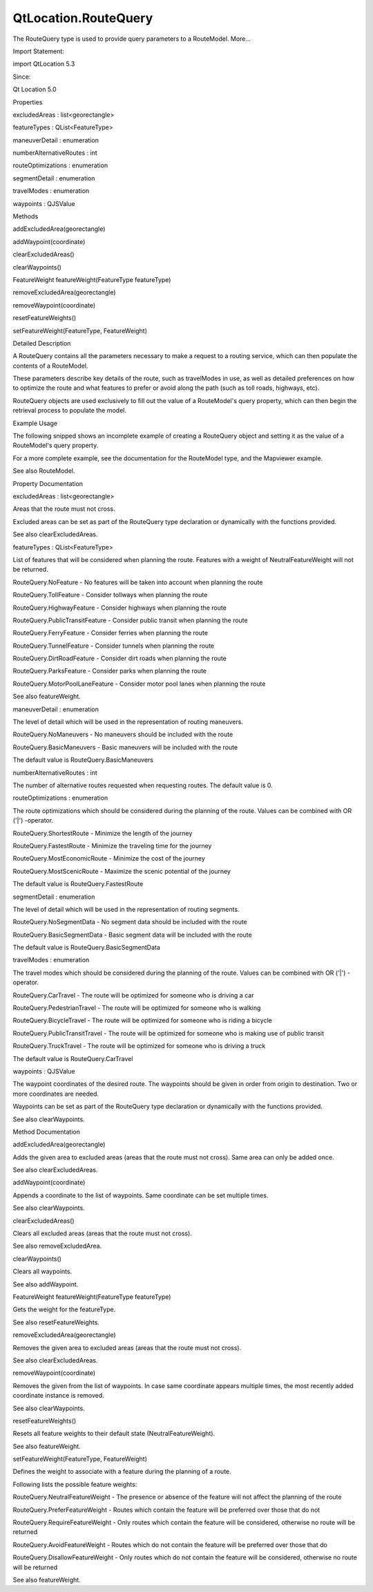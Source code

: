 QtLocation.RouteQuery
=====================

.. raw:: html

   <p>

The RouteQuery type is used to provide query parameters to a RouteModel.
More...

.. raw:: html

   </p>

.. raw:: html

   <!-- @@@RouteQuery -->

.. raw:: html

   <table class="alignedsummary">

.. raw:: html

   <tr>

.. raw:: html

   <td class="memItemLeft rightAlign topAlign">

Import Statement:

.. raw:: html

   </td>

.. raw:: html

   <td class="memItemRight bottomAlign">

import QtLocation 5.3

.. raw:: html

   </td>

.. raw:: html

   </tr>

.. raw:: html

   <tr>

.. raw:: html

   <td class="memItemLeft rightAlign topAlign">

Since:

.. raw:: html

   </td>

.. raw:: html

   <td class="memItemRight bottomAlign">

Qt Location 5.0

.. raw:: html

   </td>

.. raw:: html

   </tr>

.. raw:: html

   </table>

.. raw:: html

   <ul>

.. raw:: html

   </ul>

.. raw:: html

   <h2 id="properties">

Properties

.. raw:: html

   </h2>

.. raw:: html

   <ul>

.. raw:: html

   <li class="fn">

excludedAreas : list<georectangle>

.. raw:: html

   </li>

.. raw:: html

   <li class="fn">

featureTypes : QList<FeatureType>

.. raw:: html

   </li>

.. raw:: html

   <li class="fn">

maneuverDetail : enumeration

.. raw:: html

   </li>

.. raw:: html

   <li class="fn">

numberAlternativeRoutes : int

.. raw:: html

   </li>

.. raw:: html

   <li class="fn">

routeOptimizations : enumeration

.. raw:: html

   </li>

.. raw:: html

   <li class="fn">

segmentDetail : enumeration

.. raw:: html

   </li>

.. raw:: html

   <li class="fn">

travelModes : enumeration

.. raw:: html

   </li>

.. raw:: html

   <li class="fn">

waypoints : QJSValue

.. raw:: html

   </li>

.. raw:: html

   </ul>

.. raw:: html

   <h2 id="methods">

Methods

.. raw:: html

   </h2>

.. raw:: html

   <ul>

.. raw:: html

   <li class="fn">

addExcludedArea(georectangle)

.. raw:: html

   </li>

.. raw:: html

   <li class="fn">

addWaypoint(coordinate)

.. raw:: html

   </li>

.. raw:: html

   <li class="fn">

clearExcludedAreas()

.. raw:: html

   </li>

.. raw:: html

   <li class="fn">

clearWaypoints()

.. raw:: html

   </li>

.. raw:: html

   <li class="fn">

FeatureWeight featureWeight(FeatureType featureType)

.. raw:: html

   </li>

.. raw:: html

   <li class="fn">

removeExcludedArea(georectangle)

.. raw:: html

   </li>

.. raw:: html

   <li class="fn">

removeWaypoint(coordinate)

.. raw:: html

   </li>

.. raw:: html

   <li class="fn">

resetFeatureWeights()

.. raw:: html

   </li>

.. raw:: html

   <li class="fn">

setFeatureWeight(FeatureType, FeatureWeight)

.. raw:: html

   </li>

.. raw:: html

   </ul>

.. raw:: html

   <!-- $$$RouteQuery-description -->

.. raw:: html

   <h2 id="details">

Detailed Description

.. raw:: html

   </h2>

.. raw:: html

   </p>

.. raw:: html

   <p>

A RouteQuery contains all the parameters necessary to make a request to
a routing service, which can then populate the contents of a RouteModel.

.. raw:: html

   </p>

.. raw:: html

   <p>

These parameters describe key details of the route, such as travelModes
in use, as well as detailed preferences on how to optimize the route and
what features to prefer or avoid along the path (such as toll roads,
highways, etc).

.. raw:: html

   </p>

.. raw:: html

   <p>

RouteQuery objects are used exclusively to fill out the value of a
RouteModel's query property, which can then begin the retrieval process
to populate the model.

.. raw:: html

   </p>

.. raw:: html

   <h3>

Example Usage

.. raw:: html

   </h3>

.. raw:: html

   <p>

The following snipped shows an incomplete example of creating a
RouteQuery object and setting it as the value of a RouteModel's query
property.

.. raw:: html

   </p>

.. raw:: html

   <pre class="cpp">RouteQuery {
   id: aQuery
   }
   RouteModel {
   query: aQuery
   autoUpdate: <span class="keyword">false</span>
   }</pre>

.. raw:: html

   <p>

For a more complete example, see the documentation for the RouteModel
type, and the Mapviewer example.

.. raw:: html

   </p>

.. raw:: html

   <p>

See also RouteModel.

.. raw:: html

   </p>

.. raw:: html

   <!-- @@@RouteQuery -->

.. raw:: html

   <h2>

Property Documentation

.. raw:: html

   </h2>

.. raw:: html

   <!-- $$$excludedAreas -->

.. raw:: html

   <table class="qmlname">

.. raw:: html

   <tr valign="top" id="excludedAreas-prop">

.. raw:: html

   <td class="tblQmlPropNode">

.. raw:: html

   <p>

excludedAreas : list<georectangle>

.. raw:: html

   </p>

.. raw:: html

   </td>

.. raw:: html

   </tr>

.. raw:: html

   </table>

.. raw:: html

   <p>

Areas that the route must not cross.

.. raw:: html

   </p>

.. raw:: html

   <p>

Excluded areas can be set as part of the RouteQuery type declaration or
dynamically with the functions provided.

.. raw:: html

   </p>

.. raw:: html

   <p>

See also clearExcludedAreas.

.. raw:: html

   </p>

.. raw:: html

   <!-- @@@excludedAreas -->

.. raw:: html

   <table class="qmlname">

.. raw:: html

   <tr valign="top" id="featureTypes-prop">

.. raw:: html

   <td class="tblQmlPropNode">

.. raw:: html

   <p>

featureTypes : QList<FeatureType>

.. raw:: html

   </p>

.. raw:: html

   </td>

.. raw:: html

   </tr>

.. raw:: html

   </table>

.. raw:: html

   <p>

List of features that will be considered when planning the route.
Features with a weight of NeutralFeatureWeight will not be returned.

.. raw:: html

   </p>

.. raw:: html

   <ul>

.. raw:: html

   <li>

RouteQuery.NoFeature - No features will be taken into account when
planning the route

.. raw:: html

   </li>

.. raw:: html

   <li>

RouteQuery.TollFeature - Consider tollways when planning the route

.. raw:: html

   </li>

.. raw:: html

   <li>

RouteQuery.HighwayFeature - Consider highways when planning the route

.. raw:: html

   </li>

.. raw:: html

   <li>

RouteQuery.PublicTransitFeature - Consider public transit when planning
the route

.. raw:: html

   </li>

.. raw:: html

   <li>

RouteQuery.FerryFeature - Consider ferries when planning the route

.. raw:: html

   </li>

.. raw:: html

   <li>

RouteQuery.TunnelFeature - Consider tunnels when planning the route

.. raw:: html

   </li>

.. raw:: html

   <li>

RouteQuery.DirtRoadFeature - Consider dirt roads when planning the route

.. raw:: html

   </li>

.. raw:: html

   <li>

RouteQuery.ParksFeature - Consider parks when planning the route

.. raw:: html

   </li>

.. raw:: html

   <li>

RouteQuery.MotorPoolLaneFeature - Consider motor pool lanes when
planning the route

.. raw:: html

   </li>

.. raw:: html

   </ul>

.. raw:: html

   <p>

See also featureWeight.

.. raw:: html

   </p>

.. raw:: html

   <!-- @@@featureTypes -->

.. raw:: html

   <table class="qmlname">

.. raw:: html

   <tr valign="top" id="maneuverDetail-prop">

.. raw:: html

   <td class="tblQmlPropNode">

.. raw:: html

   <p>

maneuverDetail : enumeration

.. raw:: html

   </p>

.. raw:: html

   </td>

.. raw:: html

   </tr>

.. raw:: html

   </table>

.. raw:: html

   <p>

The level of detail which will be used in the representation of routing
maneuvers.

.. raw:: html

   </p>

.. raw:: html

   <ul>

.. raw:: html

   <li>

RouteQuery.NoManeuvers - No maneuvers should be included with the route

.. raw:: html

   </li>

.. raw:: html

   <li>

RouteQuery.BasicManeuvers - Basic maneuvers will be included with the
route

.. raw:: html

   </li>

.. raw:: html

   </ul>

.. raw:: html

   <p>

The default value is RouteQuery.BasicManeuvers

.. raw:: html

   </p>

.. raw:: html

   <!-- @@@maneuverDetail -->

.. raw:: html

   <table class="qmlname">

.. raw:: html

   <tr valign="top" id="numberAlternativeRoutes-prop">

.. raw:: html

   <td class="tblQmlPropNode">

.. raw:: html

   <p>

numberAlternativeRoutes : int

.. raw:: html

   </p>

.. raw:: html

   </td>

.. raw:: html

   </tr>

.. raw:: html

   </table>

.. raw:: html

   <p>

The number of alternative routes requested when requesting routes. The
default value is 0.

.. raw:: html

   </p>

.. raw:: html

   <!-- @@@numberAlternativeRoutes -->

.. raw:: html

   <table class="qmlname">

.. raw:: html

   <tr valign="top" id="routeOptimizations-prop">

.. raw:: html

   <td class="tblQmlPropNode">

.. raw:: html

   <p>

routeOptimizations : enumeration

.. raw:: html

   </p>

.. raw:: html

   </td>

.. raw:: html

   </tr>

.. raw:: html

   </table>

.. raw:: html

   <p>

The route optimizations which should be considered during the planning
of the route. Values can be combined with OR ('\|') -operator.

.. raw:: html

   </p>

.. raw:: html

   <ul>

.. raw:: html

   <li>

RouteQuery.ShortestRoute - Minimize the length of the journey

.. raw:: html

   </li>

.. raw:: html

   <li>

RouteQuery.FastestRoute - Minimize the traveling time for the journey

.. raw:: html

   </li>

.. raw:: html

   <li>

RouteQuery.MostEconomicRoute - Minimize the cost of the journey

.. raw:: html

   </li>

.. raw:: html

   <li>

RouteQuery.MostScenicRoute - Maximize the scenic potential of the
journey

.. raw:: html

   </li>

.. raw:: html

   </ul>

.. raw:: html

   <p>

The default value is RouteQuery.FastestRoute

.. raw:: html

   </p>

.. raw:: html

   <!-- @@@routeOptimizations -->

.. raw:: html

   <table class="qmlname">

.. raw:: html

   <tr valign="top" id="segmentDetail-prop">

.. raw:: html

   <td class="tblQmlPropNode">

.. raw:: html

   <p>

segmentDetail : enumeration

.. raw:: html

   </p>

.. raw:: html

   </td>

.. raw:: html

   </tr>

.. raw:: html

   </table>

.. raw:: html

   <p>

The level of detail which will be used in the representation of routing
segments.

.. raw:: html

   </p>

.. raw:: html

   <ul>

.. raw:: html

   <li>

RouteQuery.NoSegmentData - No segment data should be included with the
route

.. raw:: html

   </li>

.. raw:: html

   <li>

RouteQuery.BasicSegmentData - Basic segment data will be included with
the route

.. raw:: html

   </li>

.. raw:: html

   </ul>

.. raw:: html

   <p>

The default value is RouteQuery.BasicSegmentData

.. raw:: html

   </p>

.. raw:: html

   <!-- @@@segmentDetail -->

.. raw:: html

   <table class="qmlname">

.. raw:: html

   <tr valign="top" id="travelModes-prop">

.. raw:: html

   <td class="tblQmlPropNode">

.. raw:: html

   <p>

travelModes : enumeration

.. raw:: html

   </p>

.. raw:: html

   </td>

.. raw:: html

   </tr>

.. raw:: html

   </table>

.. raw:: html

   <p>

The travel modes which should be considered during the planning of the
route. Values can be combined with OR ('\|') -operator.

.. raw:: html

   </p>

.. raw:: html

   <ul>

.. raw:: html

   <li>

RouteQuery.CarTravel - The route will be optimized for someone who is
driving a car

.. raw:: html

   </li>

.. raw:: html

   <li>

RouteQuery.PedestrianTravel - The route will be optimized for someone
who is walking

.. raw:: html

   </li>

.. raw:: html

   <li>

RouteQuery.BicycleTravel - The route will be optimized for someone who
is riding a bicycle

.. raw:: html

   </li>

.. raw:: html

   <li>

RouteQuery.PublicTransitTravel - The route will be optimized for someone
who is making use of public transit

.. raw:: html

   </li>

.. raw:: html

   <li>

RouteQuery.TruckTravel - The route will be optimized for someone who is
driving a truck

.. raw:: html

   </li>

.. raw:: html

   </ul>

.. raw:: html

   <p>

The default value is RouteQuery.CarTravel

.. raw:: html

   </p>

.. raw:: html

   <!-- @@@travelModes -->

.. raw:: html

   <table class="qmlname">

.. raw:: html

   <tr valign="top" id="waypoints-prop">

.. raw:: html

   <td class="tblQmlPropNode">

.. raw:: html

   <p>

waypoints : QJSValue

.. raw:: html

   </p>

.. raw:: html

   </td>

.. raw:: html

   </tr>

.. raw:: html

   </table>

.. raw:: html

   <p>

The waypoint coordinates of the desired route. The waypoints should be
given in order from origin to destination. Two or more coordinates are
needed.

.. raw:: html

   </p>

.. raw:: html

   <p>

Waypoints can be set as part of the RouteQuery type declaration or
dynamically with the functions provided.

.. raw:: html

   </p>

.. raw:: html

   <p>

See also clearWaypoints.

.. raw:: html

   </p>

.. raw:: html

   <!-- @@@waypoints -->

.. raw:: html

   <h2>

Method Documentation

.. raw:: html

   </h2>

.. raw:: html

   <!-- $$$addExcludedArea -->

.. raw:: html

   <table class="qmlname">

.. raw:: html

   <tr valign="top" id="addExcludedArea-method">

.. raw:: html

   <td class="tblQmlFuncNode">

.. raw:: html

   <p>

addExcludedArea(georectangle)

.. raw:: html

   </p>

.. raw:: html

   </td>

.. raw:: html

   </tr>

.. raw:: html

   </table>

.. raw:: html

   <p>

Adds the given area to excluded areas (areas that the route must not
cross). Same area can only be added once.

.. raw:: html

   </p>

.. raw:: html

   <p>

See also clearExcludedAreas.

.. raw:: html

   </p>

.. raw:: html

   <!-- @@@addExcludedArea -->

.. raw:: html

   <table class="qmlname">

.. raw:: html

   <tr valign="top" id="addWaypoint-method">

.. raw:: html

   <td class="tblQmlFuncNode">

.. raw:: html

   <p>

addWaypoint(coordinate)

.. raw:: html

   </p>

.. raw:: html

   </td>

.. raw:: html

   </tr>

.. raw:: html

   </table>

.. raw:: html

   <p>

Appends a coordinate to the list of waypoints. Same coordinate can be
set multiple times.

.. raw:: html

   </p>

.. raw:: html

   <p>

See also clearWaypoints.

.. raw:: html

   </p>

.. raw:: html

   <!-- @@@addWaypoint -->

.. raw:: html

   <table class="qmlname">

.. raw:: html

   <tr valign="top" id="clearExcludedAreas-method">

.. raw:: html

   <td class="tblQmlFuncNode">

.. raw:: html

   <p>

clearExcludedAreas()

.. raw:: html

   </p>

.. raw:: html

   </td>

.. raw:: html

   </tr>

.. raw:: html

   </table>

.. raw:: html

   <p>

Clears all excluded areas (areas that the route must not cross).

.. raw:: html

   </p>

.. raw:: html

   <p>

See also removeExcludedArea.

.. raw:: html

   </p>

.. raw:: html

   <!-- @@@clearExcludedAreas -->

.. raw:: html

   <table class="qmlname">

.. raw:: html

   <tr valign="top" id="clearWaypoints-method">

.. raw:: html

   <td class="tblQmlFuncNode">

.. raw:: html

   <p>

clearWaypoints()

.. raw:: html

   </p>

.. raw:: html

   </td>

.. raw:: html

   </tr>

.. raw:: html

   </table>

.. raw:: html

   <p>

Clears all waypoints.

.. raw:: html

   </p>

.. raw:: html

   <p>

See also addWaypoint.

.. raw:: html

   </p>

.. raw:: html

   <!-- @@@clearWaypoints -->

.. raw:: html

   <table class="qmlname">

.. raw:: html

   <tr valign="top" id="featureWeight-method">

.. raw:: html

   <td class="tblQmlFuncNode">

.. raw:: html

   <p>

FeatureWeight featureWeight(FeatureType featureType)

.. raw:: html

   </p>

.. raw:: html

   </td>

.. raw:: html

   </tr>

.. raw:: html

   </table>

.. raw:: html

   <p>

Gets the weight for the featureType.

.. raw:: html

   </p>

.. raw:: html

   <p>

See also resetFeatureWeights.

.. raw:: html

   </p>

.. raw:: html

   <!-- @@@featureWeight -->

.. raw:: html

   <table class="qmlname">

.. raw:: html

   <tr valign="top" id="removeExcludedArea-method">

.. raw:: html

   <td class="tblQmlFuncNode">

.. raw:: html

   <p>

removeExcludedArea(georectangle)

.. raw:: html

   </p>

.. raw:: html

   </td>

.. raw:: html

   </tr>

.. raw:: html

   </table>

.. raw:: html

   <p>

Removes the given area to excluded areas (areas that the route must not
cross).

.. raw:: html

   </p>

.. raw:: html

   <p>

See also clearExcludedAreas.

.. raw:: html

   </p>

.. raw:: html

   <!-- @@@removeExcludedArea -->

.. raw:: html

   <table class="qmlname">

.. raw:: html

   <tr valign="top" id="removeWaypoint-method">

.. raw:: html

   <td class="tblQmlFuncNode">

.. raw:: html

   <p>

removeWaypoint(coordinate)

.. raw:: html

   </p>

.. raw:: html

   </td>

.. raw:: html

   </tr>

.. raw:: html

   </table>

.. raw:: html

   <p>

Removes the given from the list of waypoints. In case same coordinate
appears multiple times, the most recently added coordinate instance is
removed.

.. raw:: html

   </p>

.. raw:: html

   <p>

See also clearWaypoints.

.. raw:: html

   </p>

.. raw:: html

   <!-- @@@removeWaypoint -->

.. raw:: html

   <table class="qmlname">

.. raw:: html

   <tr valign="top" id="resetFeatureWeights-method">

.. raw:: html

   <td class="tblQmlFuncNode">

.. raw:: html

   <p>

resetFeatureWeights()

.. raw:: html

   </p>

.. raw:: html

   </td>

.. raw:: html

   </tr>

.. raw:: html

   </table>

.. raw:: html

   <p>

Resets all feature weights to their default state
(NeutralFeatureWeight).

.. raw:: html

   </p>

.. raw:: html

   <p>

See also featureWeight.

.. raw:: html

   </p>

.. raw:: html

   <!-- @@@resetFeatureWeights -->

.. raw:: html

   <table class="qmlname">

.. raw:: html

   <tr valign="top" id="setFeatureWeight-method">

.. raw:: html

   <td class="tblQmlFuncNode">

.. raw:: html

   <p>

setFeatureWeight(FeatureType, FeatureWeight)

.. raw:: html

   </p>

.. raw:: html

   </td>

.. raw:: html

   </tr>

.. raw:: html

   </table>

.. raw:: html

   <p>

Defines the weight to associate with a feature during the planning of a
route.

.. raw:: html

   </p>

.. raw:: html

   <p>

Following lists the possible feature weights:

.. raw:: html

   </p>

.. raw:: html

   <ul>

.. raw:: html

   <li>

RouteQuery.NeutralFeatureWeight - The presence or absence of the feature
will not affect the planning of the route

.. raw:: html

   </li>

.. raw:: html

   <li>

RouteQuery.PreferFeatureWeight - Routes which contain the feature will
be preferred over those that do not

.. raw:: html

   </li>

.. raw:: html

   <li>

RouteQuery.RequireFeatureWeight - Only routes which contain the feature
will be considered, otherwise no route will be returned

.. raw:: html

   </li>

.. raw:: html

   <li>

RouteQuery.AvoidFeatureWeight - Routes which do not contain the feature
will be preferred over those that do

.. raw:: html

   </li>

.. raw:: html

   <li>

RouteQuery.DisallowFeatureWeight - Only routes which do not contain the
feature will be considered, otherwise no route will be returned

.. raw:: html

   </li>

.. raw:: html

   </ul>

.. raw:: html

   <p>

See also featureWeight.

.. raw:: html

   </p>

.. raw:: html

   <!-- @@@setFeatureWeight -->


